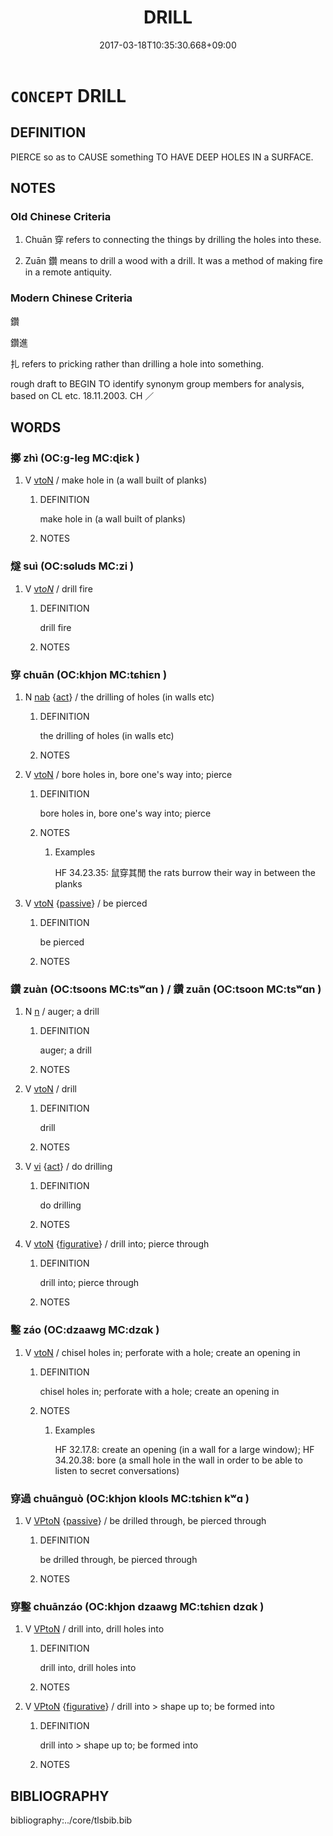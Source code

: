 # -*- mode: mandoku-tls-view -*-
#+TITLE: DRILL
#+DATE: 2017-03-18T10:35:30.668+09:00        
#+STARTUP: content
* =CONCEPT= DRILL
:PROPERTIES:
:CUSTOM_ID: uuid-66925e4a-f4df-498b-9361-388edc15134c
:SYNONYM+:  BORE A HOLE IN
:SYNONYM+:  MAKE A HOLE IN
:SYNONYM+:  BORE
:SYNONYM+:  PIERCE
:SYNONYM+:  PUNCTURE
:SYNONYM+:  PERFORATE
:TR_ZH: 鑿
:END:
** DEFINITION

PIERCE so as to CAUSE something TO HAVE DEEP HOLES IN a SURFACE.

** NOTES

*** Old Chinese Criteria
1. Chuān 穿 refers to connecting the things by drilling the holes into these.

2. Zuān 鑽 means to drill a wood with a drill. It was a method of making fire in a remote antiquity.

*** Modern Chinese Criteria
鑽

鑽進

扎 refers to pricking rather than drilling a hole into something.

rough draft to BEGIN TO identify synonym group members for analysis, based on CL etc. 18.11.2003. CH ／

** WORDS
   :PROPERTIES:
   :VISIBILITY: children
   :END:
*** 擲 zhì (OC:ɡ-leɡ MC:ɖiɛk )
:PROPERTIES:
:CUSTOM_ID: uuid-f67423f9-5273-4e5f-8e25-9be93552ce19
:Char+: 擿(64,15/18) 
:GY_IDS+: uuid-e4dbe35d-dab1-42b8-b2a0-c33ffdc00ebe
:PY+: zhì     
:OC+: ɡ-leɡ     
:MC+: ɖiɛk     
:END: 
**** V [[tls:syn-func::#uuid-fbfb2371-2537-4a99-a876-41b15ec2463c][vtoN]] / make hole in (a wall built of planks)
:PROPERTIES:
:CUSTOM_ID: uuid-4d7c7cd0-0ec2-47bc-a4e3-910495677558
:WARRING-STATES-CURRENCY: 2
:END:
****** DEFINITION

make hole in (a wall built of planks)

****** NOTES

*** 燧 suì (OC:sɢluds MC:zi )
:PROPERTIES:
:CUSTOM_ID: uuid-a592396b-b0cd-44f3-8dce-65e36c3b01cc
:Char+: 燧(86,13/17) 
:GY_IDS+: uuid-009c368a-5503-42c5-9840-b0584417b10a
:PY+: suì     
:OC+: sɢluds     
:MC+: zi     
:END: 
**** V [[tls:syn-func::#uuid-53cee9f8-4041-45e5-ae55-f0bfdec33a11][vt/oN/]] / drill fire
:PROPERTIES:
:CUSTOM_ID: uuid-cd461da5-cede-44da-9b48-1804cd5e021e
:WARRING-STATES-CURRENCY: 3
:END:
****** DEFINITION

drill fire

****** NOTES

*** 穿 chuān (OC:khjon MC:tɕhiɛn )
:PROPERTIES:
:CUSTOM_ID: uuid-8dc4c3c7-af52-4c80-9f25-9acfa57a4014
:Char+: 穿(116,4/9) 
:GY_IDS+: uuid-0ed25404-dd17-4c61-8df9-663122b8bac2
:PY+: chuān     
:OC+: khjon     
:MC+: tɕhiɛn     
:END: 
**** N [[tls:syn-func::#uuid-76be1df4-3d73-4e5f-bbc2-729542645bc8][nab]] {[[tls:sem-feat::#uuid-f55cff2f-f0e3-4f08-a89c-5d08fcf3fe89][act]]} / the drilling of holes (in walls etc)
:PROPERTIES:
:CUSTOM_ID: uuid-c427915f-95fa-4eca-81e2-c86f51ad3682
:END:
****** DEFINITION

the drilling of holes (in walls etc)

****** NOTES

**** V [[tls:syn-func::#uuid-fbfb2371-2537-4a99-a876-41b15ec2463c][vtoN]] / bore holes in, bore one's way into; pierce
:PROPERTIES:
:CUSTOM_ID: uuid-c86fafe5-b108-481b-af4b-2b8cca38690c
:WARRING-STATES-CURRENCY: 4
:END:
****** DEFINITION

bore holes in, bore one's way into; pierce

****** NOTES

******* Examples
HF 34.23.35: 鼠穿其閒 the rats burrow their way in between the planks

**** V [[tls:syn-func::#uuid-fbfb2371-2537-4a99-a876-41b15ec2463c][vtoN]] {[[tls:sem-feat::#uuid-988c2bcf-3cdd-4b9e-b8a4-615fe3f7f81e][passive]]} / be pierced
:PROPERTIES:
:CUSTOM_ID: uuid-97233281-93c9-4144-890e-56f83dc115c3
:END:
****** DEFINITION

be pierced

****** NOTES

*** 鑽 zuàn (OC:tsoons MC:tsʷɑn ) / 鑽 zuān (OC:tsoon MC:tsʷɑn )
:PROPERTIES:
:CUSTOM_ID: uuid-d7459de1-ef79-4ad3-9bb8-56f4a03d90df
:Char+: 鑽(167,19/27) 
:Char+: 鑽(167,19/27) 
:GY_IDS+: uuid-8b2162ab-1457-4613-ae24-3208aceefefe
:PY+: zuàn     
:OC+: tsoons     
:MC+: tsʷɑn     
:GY_IDS+: uuid-b09d7281-f5e9-47d3-9ff2-4b5d70f19c57
:PY+: zuān     
:OC+: tsoon     
:MC+: tsʷɑn     
:END: 
**** N [[tls:syn-func::#uuid-8717712d-14a4-4ae2-be7a-6e18e61d929b][n]] / auger; a drill
:PROPERTIES:
:CUSTOM_ID: uuid-25b542d2-2415-4416-87bb-b9ea2e6947c6
:WARRING-STATES-CURRENCY: 3
:END:
****** DEFINITION

auger; a drill

****** NOTES

**** V [[tls:syn-func::#uuid-fbfb2371-2537-4a99-a876-41b15ec2463c][vtoN]] / drill
:PROPERTIES:
:CUSTOM_ID: uuid-f747271d-5ba7-4ac0-9e3b-c83fcf378512
:WARRING-STATES-CURRENCY: 4
:END:
****** DEFINITION

drill

****** NOTES

**** V [[tls:syn-func::#uuid-c20780b3-41f9-491b-bb61-a269c1c4b48f][vi]] {[[tls:sem-feat::#uuid-f55cff2f-f0e3-4f08-a89c-5d08fcf3fe89][act]]} / do drilling
:PROPERTIES:
:CUSTOM_ID: uuid-4f51d950-5fd3-4f95-8ee3-4f92f719db7b
:WARRING-STATES-CURRENCY: 3
:END:
****** DEFINITION

do drilling

****** NOTES

**** V [[tls:syn-func::#uuid-fbfb2371-2537-4a99-a876-41b15ec2463c][vtoN]] {[[tls:sem-feat::#uuid-2e48851c-928e-40f0-ae0d-2bf3eafeaa17][figurative]]} / drill into; pierce through
:PROPERTIES:
:CUSTOM_ID: uuid-18e866e8-f44c-4104-a420-ca469a23ffb8
:END:
****** DEFINITION

drill into; pierce through

****** NOTES

*** 鑿 záo (OC:dzaawɡ MC:dzɑk )
:PROPERTIES:
:CUSTOM_ID: uuid-5a84aeda-4ee2-471e-abc7-4f805bf4ac66
:Char+: 鑿(167,19/27) 
:GY_IDS+: uuid-d4b103d1-e7d2-448a-a637-bc7bdf7aaf9c
:PY+: záo     
:OC+: dzaawɡ     
:MC+: dzɑk     
:END: 
**** V [[tls:syn-func::#uuid-fbfb2371-2537-4a99-a876-41b15ec2463c][vtoN]] / chisel holes in; perforate with a hole; create an opening in
:PROPERTIES:
:CUSTOM_ID: uuid-71250366-80d1-4f5f-860b-6e2046404516
:WARRING-STATES-CURRENCY: 3
:END:
****** DEFINITION

chisel holes in; perforate with a hole; create an opening in

****** NOTES

******* Examples
HF 32.17.8: create an opening (in a wall for a large window); HF 34.20.38: bore (a small hole in the wall in order to be able to listen to secret conversations)

*** 穿過 chuānguò (OC:khjon klools MC:tɕhiɛn kʷɑ )
:PROPERTIES:
:CUSTOM_ID: uuid-0517d5c0-7208-4f96-88c5-ff50c5f88482
:Char+: 穿(116,4/9) 過(162,9/13) 
:GY_IDS+: uuid-0ed25404-dd17-4c61-8df9-663122b8bac2 uuid-0a0547d8-d483-4e3e-8023-d98ca40a8e18
:PY+: chuān guò    
:OC+: khjon klools    
:MC+: tɕhiɛn kʷɑ    
:END: 
**** V [[tls:syn-func::#uuid-98f2ce75-ae37-4667-90ff-f418c4aeaa33][VPtoN]] {[[tls:sem-feat::#uuid-988c2bcf-3cdd-4b9e-b8a4-615fe3f7f81e][passive]]} / be drilled through, be pierced through
:PROPERTIES:
:CUSTOM_ID: uuid-4b1b9ea8-793c-46ad-ab61-2058f4d909d7
:END:
****** DEFINITION

be drilled through, be pierced through

****** NOTES

*** 穿鑿 chuānzáo (OC:khjon dzaawɡ MC:tɕhiɛn dzɑk )
:PROPERTIES:
:CUSTOM_ID: uuid-b8e89ca7-0212-4656-a348-54a02f477006
:Char+: 穿(116,4/9) 鑿(167,19/27) 
:GY_IDS+: uuid-0ed25404-dd17-4c61-8df9-663122b8bac2 uuid-d4b103d1-e7d2-448a-a637-bc7bdf7aaf9c
:PY+: chuān záo    
:OC+: khjon dzaawɡ    
:MC+: tɕhiɛn dzɑk    
:END: 
**** V [[tls:syn-func::#uuid-98f2ce75-ae37-4667-90ff-f418c4aeaa33][VPtoN]] / drill into, drill holes into
:PROPERTIES:
:CUSTOM_ID: uuid-0e931002-feac-48ee-8d18-5c2d11e49366
:END:
****** DEFINITION

drill into, drill holes into

****** NOTES

**** V [[tls:syn-func::#uuid-98f2ce75-ae37-4667-90ff-f418c4aeaa33][VPtoN]] {[[tls:sem-feat::#uuid-2e48851c-928e-40f0-ae0d-2bf3eafeaa17][figurative]]} / drill into > shape up to; be formed into
:PROPERTIES:
:CUSTOM_ID: uuid-e7cb419d-0161-47b3-b0c8-c7619b85f8d6
:END:
****** DEFINITION

drill into > shape up to; be formed into

****** NOTES

** BIBLIOGRAPHY
bibliography:../core/tlsbib.bib
